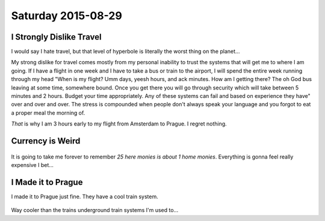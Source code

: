 Saturday 2015-08-29 
------------------- 

I Strongly Dislike Travel 
~~~~~~~~~~~~~~~~~~~~~~~~~ 

I would say I hate travel, but that level of hyperbole is literally 
the worst thing on the planet... 

My strong dislike for travel comes mostly from my personal inability 
to trust the systems that will get me to where I am going. If I have 
a flight in one week and I have to take a bus or train to the 
airport, I will spend the entire week running through my head "When 
is my flight? Umm days, yeesh hours, and ack minutes. How am I 
getting there? The oh God bus leaving at some time, somewhere bound. 
Once you get there you will go through security which will take 
between 5 minutes and 2 hours. Budget your time appropriately. 
Any of these systems can fail and based on experience they have" 
over and over and over. The stress is compounded when people don't 
always speak your language and you forgot to eat a proper meal 
the morning of. 

*That* is why I am 3 hours early to my flight from Amsterdam to 
Prague. I regret nothing. 

Currency is Weird 
~~~~~~~~~~~~~~~~~~

.. figure:: http://i.imgur.com/ggDSMW9.jpg 
    :align: center 
    :width: 95% 

It is going to take me forever to remember *25 here monies is about 
1 home monies*. Everything is gonna feel really expensive I bet... 

I Made it to Prague
~~~~~~~~~~~~~~~~~~~

I made it to Prague just fine. They have a cool train system.

.. figure:: http://i.imgur.com/zC5TbMQ.jpg
    :align: center
    :width: 95%

Way cooler than the trains underground train systems I'm used to...

